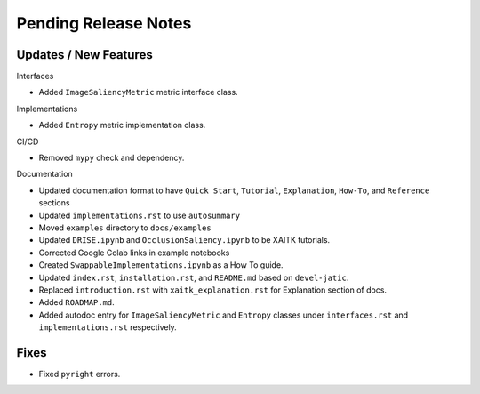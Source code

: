 Pending Release Notes
=====================

Updates / New Features
----------------------

Interfaces

* Added ``ImageSaliencyMetric`` metric interface class.

Implementations

* Added ``Entropy`` metric implementation class.

CI/CD

* Removed ``mypy`` check and dependency.

Documentation

* Updated documentation format to have ``Quick Start``, ``Tutorial``, ``Explanation``, ``How-To``, and ``Reference``
  sections

* Updated ``implementations.rst`` to use ``autosummary``

* Moved ``examples`` directory to ``docs/examples``

* Updated ``DRISE.ipynb`` and ``OcclusionSaliency.ipynb`` to be XAITK tutorials.

* Corrected Google Colab links in example notebooks

* Created ``SwappableImplementations.ipynb`` as a How To guide.

* Updated ``index.rst``, ``installation.rst``, and ``README.md``  based on ``devel-jatic``.

* Replaced ``introduction.rst``  with ``xaitk_explanation.rst`` for Explanation section of docs.

* Added ``ROADMAP.md``.

* Added autodoc entry for ``ImageSaliencyMetric`` and ``Entropy`` classes under
  ``interfaces.rst`` and ``implementations.rst`` respectively.

Fixes
-----

* Fixed ``pyright`` errors.
